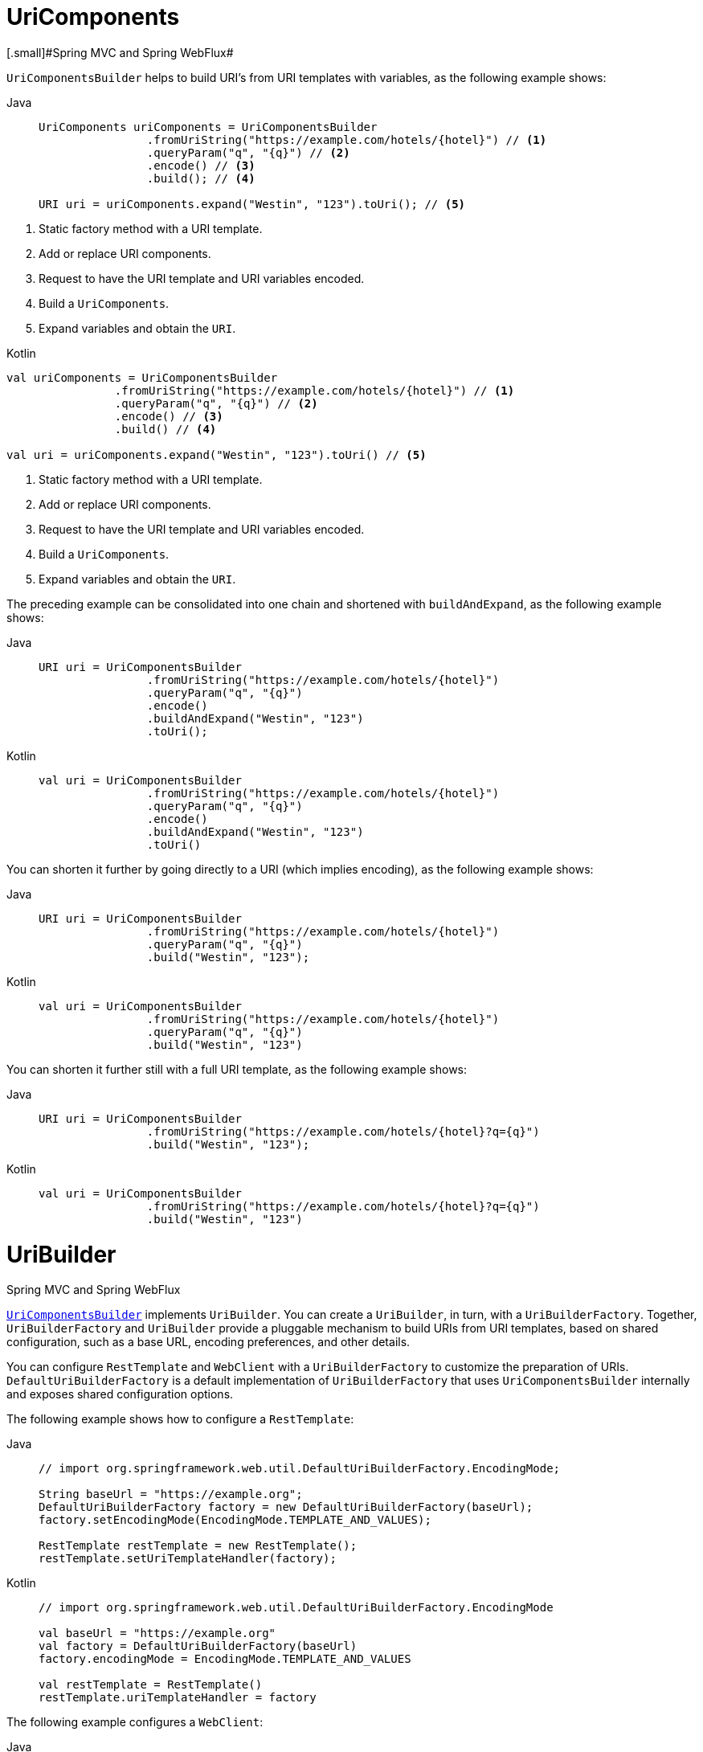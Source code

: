 [[uricomponents]]
= UriComponents
[.small]#Spring MVC and Spring WebFlux#

`UriComponentsBuilder` helps to build URI's from URI templates with variables, as the following example shows:

[tabs]
======
Java::
+
[source,java,indent=0,subs="verbatim,quotes",role="primary"]
----
	UriComponents uriComponents = UriComponentsBuilder
			.fromUriString("https://example.com/hotels/{hotel}") // <1>
			.queryParam("q", "{q}") // <2>
			.encode() // <3>
			.build(); // <4>

	URI uri = uriComponents.expand("Westin", "123").toUri(); // <5>
----
======
<1> Static factory method with a URI template.
<2> Add or replace URI components.
<3> Request to have the URI template and URI variables encoded.
<4> Build a `UriComponents`.
<5> Expand variables and obtain the `URI`.

[source,kotlin,indent=0,subs="verbatim,quotes",role="secondary"]
.Kotlin
----
	val uriComponents = UriComponentsBuilder
			.fromUriString("https://example.com/hotels/{hotel}") // <1>
			.queryParam("q", "{q}") // <2>
			.encode() // <3>
			.build() // <4>

	val uri = uriComponents.expand("Westin", "123").toUri() // <5>
----
<1> Static factory method with a URI template.
<2> Add or replace URI components.
<3> Request to have the URI template and URI variables encoded.
<4> Build a `UriComponents`.
<5> Expand variables and obtain the `URI`.

The preceding example can be consolidated into one chain and shortened with `buildAndExpand`,
as the following example shows:

[tabs]
======
Java::
+
[source,java,indent=0,subs="verbatim,quotes",role="primary"]
----
	URI uri = UriComponentsBuilder
			.fromUriString("https://example.com/hotels/{hotel}")
			.queryParam("q", "{q}")
			.encode()
			.buildAndExpand("Westin", "123")
			.toUri();
----

Kotlin::
+
[source,kotlin,indent=0,subs="verbatim,quotes",role="secondary"]
----
	val uri = UriComponentsBuilder
			.fromUriString("https://example.com/hotels/{hotel}")
			.queryParam("q", "{q}")
			.encode()
			.buildAndExpand("Westin", "123")
			.toUri()
----
======

You can shorten it further by going directly to a URI (which implies encoding),
as the following example shows:

[tabs]
======
Java::
+
[source,java,indent=0,subs="verbatim,quotes",role="primary"]
----
	URI uri = UriComponentsBuilder
			.fromUriString("https://example.com/hotels/{hotel}")
			.queryParam("q", "{q}")
			.build("Westin", "123");
----

Kotlin::
+
[source,kotlin,indent=0,subs="verbatim,quotes",role="secondary"]
----
	val uri = UriComponentsBuilder
			.fromUriString("https://example.com/hotels/{hotel}")
			.queryParam("q", "{q}")
			.build("Westin", "123")
----
======

You can shorten it further still with a full URI template, as the following example shows:

[tabs]
======
Java::
+
[source,java,indent=0,subs="verbatim,quotes",role="primary"]
----
	URI uri = UriComponentsBuilder
			.fromUriString("https://example.com/hotels/{hotel}?q={q}")
			.build("Westin", "123");
----

Kotlin::
+
[source,kotlin,indent=0,subs="verbatim,quotes",role="secondary"]
----
	val uri = UriComponentsBuilder
			.fromUriString("https://example.com/hotels/{hotel}?q={q}")
			.build("Westin", "123")
----
======



[[uribuilder]]
= UriBuilder
[.small]#Spring MVC and Spring WebFlux#

<<web-uricomponents, `UriComponentsBuilder`>> implements `UriBuilder`. You can create a
`UriBuilder`, in turn, with a `UriBuilderFactory`. Together, `UriBuilderFactory` and
`UriBuilder` provide a pluggable mechanism to build URIs from URI templates, based on
shared configuration, such as a base URL, encoding preferences, and other details.

You can configure `RestTemplate` and `WebClient` with a `UriBuilderFactory`
to customize the preparation of URIs. `DefaultUriBuilderFactory` is a default
implementation of `UriBuilderFactory` that uses `UriComponentsBuilder` internally and
exposes shared configuration options.

The following example shows how to configure a `RestTemplate`:

[tabs]
======
Java::
+
[source,java,indent=0,subs="verbatim,quotes",role="primary"]
----
	// import org.springframework.web.util.DefaultUriBuilderFactory.EncodingMode;

	String baseUrl = "https://example.org";
	DefaultUriBuilderFactory factory = new DefaultUriBuilderFactory(baseUrl);
	factory.setEncodingMode(EncodingMode.TEMPLATE_AND_VALUES);

	RestTemplate restTemplate = new RestTemplate();
	restTemplate.setUriTemplateHandler(factory);
----

Kotlin::
+
[source,kotlin,indent=0,subs="verbatim,quotes",role="secondary"]
----
	// import org.springframework.web.util.DefaultUriBuilderFactory.EncodingMode

	val baseUrl = "https://example.org"
	val factory = DefaultUriBuilderFactory(baseUrl)
	factory.encodingMode = EncodingMode.TEMPLATE_AND_VALUES

	val restTemplate = RestTemplate()
	restTemplate.uriTemplateHandler = factory
----
======

The following example configures a `WebClient`:

[tabs]
======
Java::
+
[source,java,indent=0,subs="verbatim,quotes",role="primary"]
----
	// import org.springframework.web.util.DefaultUriBuilderFactory.EncodingMode;

	String baseUrl = "https://example.org";
	DefaultUriBuilderFactory factory = new DefaultUriBuilderFactory(baseUrl);
	factory.setEncodingMode(EncodingMode.TEMPLATE_AND_VALUES);

	WebClient client = WebClient.builder().uriBuilderFactory(factory).build();
----

Kotlin::
+
[source,kotlin,indent=0,subs="verbatim,quotes",role="secondary"]
----
	// import org.springframework.web.util.DefaultUriBuilderFactory.EncodingMode

	val baseUrl = "https://example.org"
	val factory = DefaultUriBuilderFactory(baseUrl)
	factory.encodingMode = EncodingMode.TEMPLATE_AND_VALUES

	val client = WebClient.builder().uriBuilderFactory(factory).build()
----
======

In addition, you can also use `DefaultUriBuilderFactory` directly. It is similar to using
`UriComponentsBuilder` but, instead of static factory methods, it is an actual instance
that holds configuration and preferences, as the following example shows:

[tabs]
======
Java::
+
[source,java,indent=0,subs="verbatim,quotes",role="primary"]
----
	String baseUrl = "https://example.com";
	DefaultUriBuilderFactory uriBuilderFactory = new DefaultUriBuilderFactory(baseUrl);

	URI uri = uriBuilderFactory.uriString("/hotels/{hotel}")
			.queryParam("q", "{q}")
			.build("Westin", "123");
----

Kotlin::
+
[source,kotlin,indent=0,subs="verbatim,quotes",role="secondary"]
----
	val baseUrl = "https://example.com"
	val uriBuilderFactory = DefaultUriBuilderFactory(baseUrl)

	val uri = uriBuilderFactory.uriString("/hotels/{hotel}")
			.queryParam("q", "{q}")
			.build("Westin", "123")
----
======


[[uri-encoding]]
= URI Encoding
[.small]#Spring MVC and Spring WebFlux#

`UriComponentsBuilder` exposes encoding options at two levels:

* {api-spring-framework}/web/util/UriComponentsBuilder.html#encode--[UriComponentsBuilder#encode()]:
Pre-encodes the URI template first and then strictly encodes URI variables when expanded.
* {api-spring-framework}/web/util/UriComponents.html#encode--[UriComponents#encode()]:
Encodes URI components _after_ URI variables are expanded.

Both options replace non-ASCII and illegal characters with escaped octets. However, the first option
also replaces characters with reserved meaning that appear in URI variables.

TIP: Consider ";", which is legal in a path but has reserved meaning. The first option replaces
";" with "%3B" in URI variables but not in the URI template. By contrast, the second option never
replaces ";", since it is a legal character in a path.

For most cases, the first option is likely to give the expected result, because it treats URI
variables as opaque data to be fully encoded, while the second option is useful if URI
variables do intentionally contain reserved characters. The second option is also useful
when not expanding URI variables at all since that will also encode anything that
incidentally looks like a URI variable.

The following example uses the first option:

[tabs]
======
Java::
+
[source,java,indent=0,subs="verbatim,quotes",role="primary"]
----
	URI uri = UriComponentsBuilder.fromPath("/hotel list/{city}")
			.queryParam("q", "{q}")
			.encode()
			.buildAndExpand("New York", "foo+bar")
			.toUri();

	// Result is "/hotel%20list/New%20York?q=foo%2Bbar"
----

Kotlin::
+
[source,kotlin,indent=0,subs="verbatim,quotes",role="secondary"]
----
	val uri = UriComponentsBuilder.fromPath("/hotel list/{city}")
			.queryParam("q", "{q}")
			.encode()
			.buildAndExpand("New York", "foo+bar")
			.toUri()

	// Result is "/hotel%20list/New%20York?q=foo%2Bbar"
----
======

You can shorten the preceding example by going directly to the URI (which implies encoding),
as the following example shows:

[tabs]
======
Java::
+
[source,java,indent=0,subs="verbatim,quotes",role="primary"]
----
	URI uri = UriComponentsBuilder.fromPath("/hotel list/{city}")
			.queryParam("q", "{q}")
			.build("New York", "foo+bar");
----

Kotlin::
+
[source,kotlin,indent=0,subs="verbatim,quotes",role="secondary"]
----
	val uri = UriComponentsBuilder.fromPath("/hotel list/{city}")
			.queryParam("q", "{q}")
			.build("New York", "foo+bar")
----
======

You can shorten it further still with a full URI template, as the following example shows:

[tabs]
======
Java::
+
[source,java,indent=0,subs="verbatim,quotes",role="primary"]
----
	URI uri = UriComponentsBuilder.fromUriString("/hotel list/{city}?q={q}")
			.build("New York", "foo+bar");
----

Kotlin::
+
[source,kotlin,indent=0,subs="verbatim,quotes",role="secondary"]
----
	val uri = UriComponentsBuilder.fromUriString("/hotel list/{city}?q={q}")
			.build("New York", "foo+bar")
----
======

The `WebClient` and the `RestTemplate` expand and encode URI templates internally through
the `UriBuilderFactory` strategy. Both can be configured with a custom strategy,
as the following example shows:

[tabs]
======
Java::
+
[source,java,indent=0,subs="verbatim,quotes",role="primary"]
----
	String baseUrl = "https://example.com";
	DefaultUriBuilderFactory factory = new DefaultUriBuilderFactory(baseUrl)
	factory.setEncodingMode(EncodingMode.TEMPLATE_AND_VALUES);

	// Customize the RestTemplate..
	RestTemplate restTemplate = new RestTemplate();
	restTemplate.setUriTemplateHandler(factory);

	// Customize the WebClient..
	WebClient client = WebClient.builder().uriBuilderFactory(factory).build();
----

Kotlin::
+
[source,kotlin,indent=0,subs="verbatim,quotes",role="secondary"]
----
	val baseUrl = "https://example.com"
	val factory = DefaultUriBuilderFactory(baseUrl).apply {
		encodingMode = EncodingMode.TEMPLATE_AND_VALUES
	}

	// Customize the RestTemplate..
	val restTemplate = RestTemplate().apply {
		uriTemplateHandler = factory
	}

	// Customize the WebClient..
	val client = WebClient.builder().uriBuilderFactory(factory).build()
----
======

The `DefaultUriBuilderFactory` implementation uses `UriComponentsBuilder` internally to
expand and encode URI templates. As a factory, it provides a single place to configure
the approach to encoding, based on one of the below encoding modes:

* `TEMPLATE_AND_VALUES`: Uses `UriComponentsBuilder#encode()`, corresponding to
the first option in the earlier list, to pre-encode the URI template and strictly encode URI variables when
expanded.
* `VALUES_ONLY`: Does not encode the URI template and, instead, applies strict encoding
to URI variables through `UriUtils#encodeUriVariables` prior to expanding them into the
template.
* `URI_COMPONENT`: Uses `UriComponents#encode()`, corresponding to the second option in the earlier list, to
encode URI component value _after_ URI variables are expanded.
* `NONE`: No encoding is applied.

The `RestTemplate` is set to `EncodingMode.URI_COMPONENT` for historic
reasons and for backwards compatibility. The `WebClient` relies on the default value
in `DefaultUriBuilderFactory`, which was changed from `EncodingMode.URI_COMPONENT` in
5.0.x to `EncodingMode.TEMPLATE_AND_VALUES` in 5.1.
